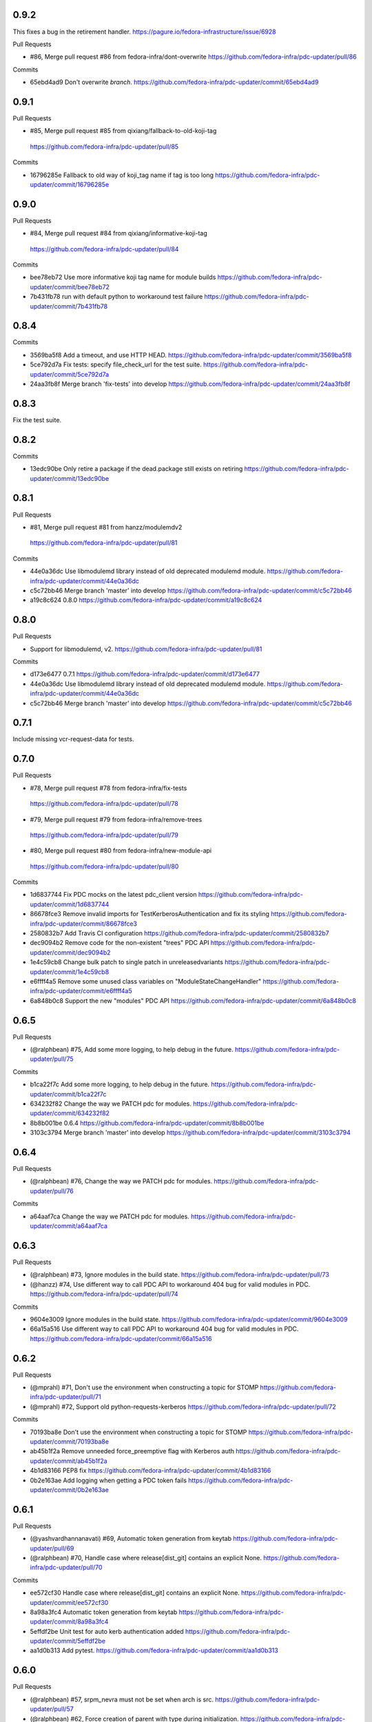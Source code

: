 
0.9.2
-----

This fixes a bug in the retirement handler.
https://pagure.io/fedora-infrastructure/issue/6928

Pull Requests

- #86, Merge pull request #86 from fedora-infra/dont-overwrite
  https://github.com/fedora-infra/pdc-updater/pull/86

Commits

- 65ebd4ad9 Don't overwrite `branch`.
  https://github.com/fedora-infra/pdc-updater/commit/65ebd4ad9

0.9.1
-----

Pull Requests

-                   #85, Merge pull request #85 from qixiang/fallback-to-old-koji-tag
  https://github.com/fedora-infra/pdc-updater/pull/85

Commits

- 16796285e Fallback to old way of koji_tag name if tag is too long
  https://github.com/fedora-infra/pdc-updater/commit/16796285e

0.9.0
-----

Pull Requests

-                   #84, Merge pull request #84 from qixiang/informative-koji-tag
  https://github.com/fedora-infra/pdc-updater/pull/84

Commits

- bee78eb72 Use more informative koji tag name for module builds
  https://github.com/fedora-infra/pdc-updater/commit/bee78eb72
- 7b431fb78 run with default python to workaround test failure
  https://github.com/fedora-infra/pdc-updater/commit/7b431fb78

0.8.4
-----

Commits

- 3569ba5f8 Add a timeout, and use HTTP HEAD.
  https://github.com/fedora-infra/pdc-updater/commit/3569ba5f8
- 5ce792d7a Fix tests: specify file_check_url for the test suite.
  https://github.com/fedora-infra/pdc-updater/commit/5ce792d7a
- 24aa3fb8f Merge branch 'fix-tests' into develop
  https://github.com/fedora-infra/pdc-updater/commit/24aa3fb8f

0.8.3
-----

Fix the test suite.

0.8.2
-----

Commits

- 13edc90be Only retire a package if the dead.package still exists on retiring
  https://github.com/fedora-infra/pdc-updater/commit/13edc90be

0.8.1
-----

Pull Requests

-                   #81, Merge pull request #81 from hanzz/modulemdv2
  https://github.com/fedora-infra/pdc-updater/pull/81

Commits

- 44e0a36dc Use libmodulemd library instead of old deprecated modulemd module.
  https://github.com/fedora-infra/pdc-updater/commit/44e0a36dc
- c5c72bb46 Merge branch 'master' into develop
  https://github.com/fedora-infra/pdc-updater/commit/c5c72bb46
- a19c8c624 0.8.0
  https://github.com/fedora-infra/pdc-updater/commit/a19c8c624

0.8.0
-----

Pull Requests

- Support for libmodulemd, v2.
  https://github.com/fedora-infra/pdc-updater/pull/81

Commits

- d173e6477 0.7.1
  https://github.com/fedora-infra/pdc-updater/commit/d173e6477
- 44e0a36dc Use libmodulemd library instead of old deprecated modulemd module.
  https://github.com/fedora-infra/pdc-updater/commit/44e0a36dc
- c5c72bb46 Merge branch 'master' into develop
  https://github.com/fedora-infra/pdc-updater/commit/c5c72bb46

0.7.1
-----

Include missing vcr-request-data for tests.

0.7.0
-----

Pull Requests

-                   #78, Merge pull request #78 from fedora-infra/fix-tests
  https://github.com/fedora-infra/pdc-updater/pull/78
-                   #79, Merge pull request #79 from fedora-infra/remove-trees
  https://github.com/fedora-infra/pdc-updater/pull/79
-                   #80, Merge pull request #80 from fedora-infra/new-module-api
  https://github.com/fedora-infra/pdc-updater/pull/80

Commits

- 1d6837744 Fix PDC mocks on the latest pdc_client version
  https://github.com/fedora-infra/pdc-updater/commit/1d6837744
- 86678fce3 Remove invalid imports for TestKerberosAuthentication and fix its styling
  https://github.com/fedora-infra/pdc-updater/commit/86678fce3
- 2580832b7 Add Travis CI configuration
  https://github.com/fedora-infra/pdc-updater/commit/2580832b7
- dec9094b2 Remove code for the non-existent "trees" PDC API
  https://github.com/fedora-infra/pdc-updater/commit/dec9094b2
- 1e4c59cb8 Change bulk patch to single patch in unreleasedvariants
  https://github.com/fedora-infra/pdc-updater/commit/1e4c59cb8
- e6ffff4a5 Remove some unused class variables on "ModuleStateChangeHandler"
  https://github.com/fedora-infra/pdc-updater/commit/e6ffff4a5
- 6a848b0c8 Support the new "modules" PDC API
  https://github.com/fedora-infra/pdc-updater/commit/6a848b0c8

0.6.5
-----

Pull Requests

- (@ralphbean)      #75, Add some more logging, to help debug in the future.
  https://github.com/fedora-infra/pdc-updater/pull/75

Commits

- b1ca22f7c Add some more logging, to help debug in the future.
  https://github.com/fedora-infra/pdc-updater/commit/b1ca22f7c
- 634232f82 Change the way we PATCH pdc for modules.
  https://github.com/fedora-infra/pdc-updater/commit/634232f82
- 8b8b001be 0.6.4
  https://github.com/fedora-infra/pdc-updater/commit/8b8b001be
- 3103c3794 Merge branch 'master' into develop
  https://github.com/fedora-infra/pdc-updater/commit/3103c3794

0.6.4
-----

Pull Requests

- (@ralphbean)      #76, Change the way we PATCH pdc for modules.
  https://github.com/fedora-infra/pdc-updater/pull/76

Commits

- a64aaf7ca Change the way we PATCH pdc for modules.
  https://github.com/fedora-infra/pdc-updater/commit/a64aaf7ca

0.6.3
-----

Pull Requests

- (@ralphbean)      #73, Ignore modules in the build state.
  https://github.com/fedora-infra/pdc-updater/pull/73
- (@hanzz)          #74, Use different way to call PDC API to workaround 404 bug for valid modules in PDC.
  https://github.com/fedora-infra/pdc-updater/pull/74

Commits

- 9604e3009 Ignore modules in the build state.
  https://github.com/fedora-infra/pdc-updater/commit/9604e3009
- 66a15a516 Use different way to call PDC API to workaround 404 bug for valid modules in PDC.
  https://github.com/fedora-infra/pdc-updater/commit/66a15a516

0.6.2
-----

Pull Requests

- (@mprahl)         #71, Don't use the environment when constructing a topic for STOMP
  https://github.com/fedora-infra/pdc-updater/pull/71
- (@mprahl)         #72, Support old python-requests-kerberos
  https://github.com/fedora-infra/pdc-updater/pull/72

Commits

- 70193ba8e Don't use the environment when constructing a topic for STOMP
  https://github.com/fedora-infra/pdc-updater/commit/70193ba8e
- ab45b1f2a Remove unneeded force_preemptive flag with Kerberos auth
  https://github.com/fedora-infra/pdc-updater/commit/ab45b1f2a
- 4b1d83166 PEP8 fix
  https://github.com/fedora-infra/pdc-updater/commit/4b1d83166
- 0b2e163ae Add logging when getting a PDC token fails
  https://github.com/fedora-infra/pdc-updater/commit/0b2e163ae

0.6.1
-----

Pull Requests

- (@yashvardhannanavati) #69, Automatic token generation from keytab
  https://github.com/fedora-infra/pdc-updater/pull/69
- (@ralphbean)      #70, Handle case where release[dist_git] contains an explicit None.
  https://github.com/fedora-infra/pdc-updater/pull/70

Commits

- ee572cf30 Handle case where release[dist_git] contains an explicit None.
  https://github.com/fedora-infra/pdc-updater/commit/ee572cf30
- 8a98a3fc4 Automatic token generation from keytab
  https://github.com/fedora-infra/pdc-updater/commit/8a98a3fc4
- 5effdf2be Unit test for auto kerb authentication added
  https://github.com/fedora-infra/pdc-updater/commit/5effdf2be
- aa1d0b313 Add pytest.
  https://github.com/fedora-infra/pdc-updater/commit/aa1d0b313

0.6.0
-----

Pull Requests

- (@ralphbean)      #57, srpm_nevra must not be set when arch is src.
  https://github.com/fedora-infra/pdc-updater/pull/57
- (@ralphbean)      #62, Force creation of parent with type during initialization.
  https://github.com/fedora-infra/pdc-updater/pull/62
- (@ralphbean)      #60, Populate the dist_git_branch value...
  https://github.com/fedora-infra/pdc-updater/pull/60
- (@ralphbean)      #61, Also construct container tags from stable updates tags.
  https://github.com/fedora-infra/pdc-updater/pull/61
- (@mprahl)         #63, Add a handler so that PDC branches are EOL'd when the branch is retired
  https://github.com/fedora-infra/pdc-updater/pull/63
- (@mprahl)         #64, Add some missing doc strings to RetireComponentHandler
  https://github.com/fedora-infra/pdc-updater/pull/64
- (@ralphbean)      #66, Some changes to the retirement handler...
  https://github.com/fedora-infra/pdc-updater/pull/66

Commits

- 6118478b5 srpm_nevra must not be set when arch is src.
  https://github.com/fedora-infra/pdc-updater/commit/6118478b5
- 600b6175e Populate the dist_git_branch value...
  https://github.com/fedora-infra/pdc-updater/commit/600b6175e
- 17edf56ad Also construct container tags from stable updates tags.
  https://github.com/fedora-infra/pdc-updater/commit/17edf56ad
- 7a022d494 Force creation of parent with type during initialization.
  https://github.com/fedora-infra/pdc-updater/commit/7a022d494
- b7341977a Add a handler so that PDC branches are EOL'd when the branch is retired
  https://github.com/fedora-infra/pdc-updater/commit/b7341977a
- 31f7caf33 Break retirement out into its own staticmethod.
  https://github.com/fedora-infra/pdc-updater/commit/31f7caf33
- e2eeec935 Write an init method.
  https://github.com/fedora-infra/pdc-updater/commit/e2eeec935
- e132ab502 Add Docstrings to RetireComponentHandler
  https://github.com/fedora-infra/pdc-updater/commit/e132ab502
- e2d52896c Add the audit function to the RetireComponentHandler handler
  https://github.com/fedora-infra/pdc-updater/commit/e2d52896c
- bcb112faa Add some missing doc strings to RetireComponentHandler
  https://github.com/fedora-infra/pdc-updater/commit/bcb112faa
- 3a2cef32e Make these two work functions re-try-able.
  https://github.com/fedora-infra/pdc-updater/commit/3a2cef32e
- fe8af401d Check pagure instead of cgit.
  https://github.com/fedora-infra/pdc-updater/commit/fe8af401d
- e1b0542b4 Fix those mocks.
  https://github.com/fedora-infra/pdc-updater/commit/e1b0542b4

0.5.9
-----

Pull Requests

-                   #56, Merge pull request #56 from hanzz/module-hash
  https://github.com/fedora-infra/pdc-updater/pull/56

Commits

- d6110bd6a Do not set srpm_nevra to None when adding RPM to PDC
  https://github.com/fedora-infra/pdc-updater/commit/d6110bd6a

0.5.8
-----

Commits

- 694ee3b52 Thank goodness for tests.
  https://github.com/fedora-infra/pdc-updater/commit/694ee3b52

0.5.7
-----

Commits

- fb0e68fa0 Do not die if we cannot find a given tag.  Just warn.
  https://github.com/fedora-infra/pdc-updater/commit/fb0e68fa0
- 61b11a02c Return to dynamically generating list of container tags.
  https://github.com/fedora-infra/pdc-updater/commit/61b11a02c

0.5.6
-----

Pull Requests

-                   #54, Merge pull request #54 from hanzz/module-hash
  https://github.com/fedora-infra/pdc-updater/pull/54

Commits

- ed0707849 Add RPMs built in module to PDC when the module state changes to ready.
  https://github.com/fedora-infra/pdc-updater/commit/ed0707849
- 35bf475b7 Merge branch 'master' into develop
  https://github.com/fedora-infra/pdc-updater/commit/35bf475b7

0.5.5
-----

Pull Requests

-                   #53, Merge pull request #53 from hanzz/module-hash
  https://github.com/fedora-infra/pdc-updater/pull/53

Commits

- b0f14d1f8 Use hash instead of variant_uid for koji_tag, otherwise we hit the 50 characters limit for koji_tag used by Koji.
  https://github.com/fedora-infra/pdc-updater/commit/b0f14d1f8

0.5.4
-----

Commits

- e78b809f8 Provide a default value here.
  https://github.com/fedora-infra/pdc-updater/commit/e78b809f8
- 004117077 Fix tests after #52.
  https://github.com/fedora-infra/pdc-updater/commit/004117077

0.5.3
-----

Pull Requests

- #49, Merge pull request #49 from fedora-infra/feature/fix-fedora-cloud-release
  https://github.com/fedora-infra/pdc-updater/pull/49
- #51, Merge pull request #51 from fedora-infra/feature/spelling-fix
  https://github.com/fedora-infra/pdc-updater/pull/51
- #50, Merge pull request #50 from fedora-infra/old-cruft
  https://github.com/fedora-infra/pdc-updater/pull/50
- #52, Merge pull request #52 from fedora-infra/feature/patch-on-module-done
  https://github.com/fedora-infra/pdc-updater/pull/52

Commits

- e779eba88 Check for NoneType here.
  https://github.com/fedora-infra/pdc-updater/commit/e779eba88
- 93c0deffe Remove new internal field.
  https://github.com/fedora-infra/pdc-updater/commit/93c0deffe
- 8e3174ae1 Remove old cruft.
  https://github.com/fedora-infra/pdc-updater/commit/8e3174ae1
- 6723021ca Fix a spelling mistake.
  https://github.com/fedora-infra/pdc-updater/commit/6723021ca
- 7ffc06a36 Use the variant_uid lookup_field.
  https://github.com/fedora-infra/pdc-updater/commit/7ffc06a36
- 09575def2 Toggle modules to active=True when they are done.
  https://github.com/fedora-infra/pdc-updater/commit/09575def2
- de3092177 Check state instead of state_name.
  https://github.com/fedora-infra/pdc-updater/commit/de3092177

0.5.2
-----

Commits

- 8481ab695 Get the test suite working again.
  https://github.com/fedora-infra/pdc-updater/commit/8481ab695
- 9200f18be Fix bug in last rebase including modularity stuff.
  https://github.com/fedora-infra/pdc-updater/commit/9200f18be
- 228bc6d8b Merge branch 'modularity-rebased' into develop
  https://github.com/fedora-infra/pdc-updater/commit/228bc6d8b

0.5.1
-----

Commits

- ff39ac395 Include test_modules_data in future release tarballs.
  https://github.com/fedora-infra/pdc-updater/commit/ff39ac395

0.5.0
-----

Pull Requests

- (@ralphbean)      #47, New handler for modularity.
  https://github.com/fedora-infra/pdc-updater/pull/47

Commits

- 0a0566124 Check if the headers are empty.
  https://github.com/fedora-infra/pdc-updater/commit/0a0566124
- 3e89667bb Import unreleased trees into PDC.
  https://github.com/fedora-infra/pdc-updater/commit/3e89667bb
- 9057e2a4a API end points are plural, not singular
  https://github.com/fedora-infra/pdc-updater/commit/9057e2a4a
- fd9e19ab1 Add unit test for tree handler.
  https://github.com/fedora-infra/pdc-updater/commit/fd9e19ab1
- 88ea79c14 Add TmpDir, PushPopD context managers.
  https://github.com/fedora-infra/pdc-updater/commit/88ea79c14
- f5ea16de9 Store module dependencies in PDC.
  https://github.com/fedora-infra/pdc-updater/commit/f5ea16de9
- 83888b093 Filter out stdout of git commands.
  https://github.com/fedora-infra/pdc-updater/commit/83888b093
- c7ddad44a Enhance unit tests for retrieving module metadata.
  https://github.com/fedora-infra/pdc-updater/commit/c7ddad44a
- da336bb08 Add a doc comment to get_or_create_unreleased_variant().
  https://github.com/fedora-infra/pdc-updater/commit/da336bb08
- 84380b657 Document when we expect topdir/tree info in msg.
  https://github.com/fedora-infra/pdc-updater/commit/84380b657
- f44580f6a Process all non-failed module states.
  https://github.com/fedora-infra/pdc-updater/commit/f44580f6a
- fe0cfb41e Use simplified 'name', 'version', 'release' in the message.
  https://github.com/fedora-infra/pdc-updater/commit/fe0cfb41e
- 203c32bfb Build variant_uid from name, version, release.
  https://github.com/fedora-infra/pdc-updater/commit/203c32bfb
- 77e2f8c87 Create koji_tag ourselves.
  https://github.com/fedora-infra/pdc-updater/commit/77e2f8c87
- ac9706e4b Update unit tests for modules for recent changes.
  https://github.com/fedora-infra/pdc-updater/commit/ac9706e4b
- f3c91ed44 More fully qualify our relevant topic suffix.
  https://github.com/fedora-infra/pdc-updater/commit/f3c91ed44
- b12b58df0 Use state_name instead of state.
  https://github.com/fedora-infra/pdc-updater/commit/b12b58df0
- 9182f3d6d Add some debug statements.
  https://github.com/fedora-infra/pdc-updater/commit/9182f3d6d
- 00ed2e597 Correctly submit new unreleased-variants to PDC.
  https://github.com/fedora-infra/pdc-updater/commit/00ed2e597
- fb8c79253 Re-use topic_suffixes here as suggested in review.
  https://github.com/fedora-infra/pdc-updater/commit/fb8c79253
- 4c583061c Rename 'rida' to 'module_build_service'.
  https://github.com/fedora-infra/pdc-updater/commit/4c583061c
- 0add17dc0 User stream/version instead of version/release to synchronise with module build service code
  https://github.com/fedora-infra/pdc-updater/commit/0add17dc0
- 2bd1bfd2f Some appropriate devel settings.
  https://github.com/fedora-infra/pdc-updater/commit/2bd1bfd2f
- dac2e589f PDC expects these to be a dict.
  https://github.com/fedora-infra/pdc-updater/commit/dac2e589f
- 7285e5e11 I swear, PDC expects this value, not the other.
  https://github.com/fedora-infra/pdc-updater/commit/7285e5e11
- d6ce284b0 Whitespace.
  https://github.com/fedora-infra/pdc-updater/commit/d6ce284b0
- dc5560bc0 Convenience for future debugging.
  https://github.com/fedora-infra/pdc-updater/commit/dc5560bc0
- 7238fefe3 Pass deps to PDC in the new style.
  https://github.com/fedora-infra/pdc-updater/commit/7238fefe3
- 5522b0f46 Include ModuleMD in PDC unreleasedvariant and get it from the module.state.change message.
  https://github.com/fedora-infra/pdc-updater/commit/5522b0f46
- c007a7d42 Fix koji_tag - it has to be based on name-stream-version, not just name.
  https://github.com/fedora-infra/pdc-updater/commit/c007a7d42
- 3797021ab Do not add entries to PDC according to Module in 'init' state, because there are not all data in the message in that time
  https://github.com/fedora-infra/pdc-updater/commit/3797021ab
- 2a43a619d Subscribe to both the old and new MBS topics.
  https://github.com/fedora-infra/pdc-updater/commit/2a43a619d
- 7dc6cdbc1 Cleanup unused pieces.
  https://github.com/fedora-infra/pdc-updater/commit/7dc6cdbc1

0.4.10
------

Pull Requests

- (@ralphbean)      #45, Gracefully fail if koji tag doesn't exist.
  https://github.com/fedora-infra/pdc-updater/pull/45

Commits

- 1cd609fcb Gracefully fail if koji tag doesn't exist.
  https://github.com/fedora-infra/pdc-updater/commit/1cd609fcb

0.4.9
-----

Pull Requests

- (@ralphbean)      #43, Flatten the generator so we can check length.
  https://github.com/fedora-infra/pdc-updater/pull/43
- (@mprahl)         #44, Fix traceback occurring when `taskid` is `None`
  https://github.com/fedora-infra/pdc-updater/pull/44

Commits

- a1238ea22 Flatten the generator so we can check length.
  https://github.com/fedora-infra/pdc-updater/commit/a1238ea22
- bd565a123 Use the official Fedora Vagrant box
  https://github.com/fedora-infra/pdc-updater/commit/bd565a123
- 0da773675 Use the `listRPMs` API function
  https://github.com/fedora-infra/pdc-updater/commit/0da773675

0.4.8
-----

Commits

- c89906abf Default value for backwards compat.
  https://github.com/fedora-infra/pdc-updater/commit/c89906abf

0.4.7
-----

Pull Requests

- (@ralphbean)      #34, No need for duplicates here.
  https://github.com/fedora-infra/pdc-updater/pull/34
- (@mprahl)         #35, Pass pdc in as an argument when pdc_tag_mapping is set
  https://github.com/fedora-infra/pdc-updater/pull/35
- (@mprahl)         #37, Fix extract_build_id and clean up test data for Brew builds
  https://github.com/fedora-infra/pdc-updater/pull/37
- (@ralphbean)      #36, Log pre-emptively here.
  https://github.com/fedora-infra/pdc-updater/pull/36
- (@mprahl)         #40, Add compatibility for new error format in PDC
  https://github.com/fedora-infra/pdc-updater/pull/40
- (@mprahl)         #41, Use a retry decorator to account for a lag after an HTTP POST
  https://github.com/fedora-infra/pdc-updater/pull/41
- (@ralphbean)      #39, A second stab at getting the release type right from composes.
  https://github.com/fedora-infra/pdc-updater/pull/39

Commits

- e2ec66e4a No need for duplicates here.
  https://github.com/fedora-infra/pdc-updater/commit/e2ec66e4a
- 2180afb3e Pass pdc in as an argument when pdc_tag_mapping is set
  https://github.com/fedora-infra/pdc-updater/commit/2180afb3e
- 41af82e3f Log pre-emptively here.
  https://github.com/fedora-infra/pdc-updater/commit/41af82e3f
- b51af9dda Fix extract_build_id and clean up test data for Brew builds
  https://github.com/fedora-infra/pdc-updater/commit/b51af9dda
- fdd447f9e A second stab at getting the release type right from composes.
  https://github.com/fedora-infra/pdc-updater/commit/fdd447f9e
- cf2023a71 Add compatibility for new error format in PDC
  https://github.com/fedora-infra/pdc-updater/commit/cf2023a71
- af3ef7d2e Cache this.
  https://github.com/fedora-infra/pdc-updater/commit/af3ef7d2e
- f8bc6c1b0 Merge branch 'develop' of github.com:fedora-infra/pdc-updater into develop
  https://github.com/fedora-infra/pdc-updater/commit/f8bc6c1b0
- 7cf87cc40 Use a retry decorator to account for a lag between an HTTP POST response and when the data is actually available
  https://github.com/fedora-infra/pdc-updater/commit/7cf87cc40

0.4.6
-----

Commits

- d39b9e6a6 Extract the appropriate tag name from the headers here.
  https://github.com/fedora-infra/pdc-updater/commit/d39b9e6a6
- 5380697b3 Bugfix: grab the class name here.
  https://github.com/fedora-infra/pdc-updater/commit/5380697b3
- 8dd01e209 Flatten this to a list so that __contains__ works.
  https://github.com/fedora-infra/pdc-updater/commit/8dd01e209
- dfdaceca3 This is better.
  https://github.com/fedora-infra/pdc-updater/commit/dfdaceca3
- 10f9f676b Merge branch 'feature/generator-schmenerator' into develop
  https://github.com/fedora-infra/pdc-updater/commit/10f9f676b

0.4.5
-----

Commits

- fa64e0332 Some better debugging on not handling messages.
  https://github.com/fedora-infra/pdc-updater/commit/fa64e0332
- 83f3512ca Install libyaml-devel for speed on the test suite.
  https://github.com/fedora-infra/pdc-updater/commit/83f3512ca
- 89fdfb386 Use the container_build_user to find docker builds in a tag.
  https://github.com/fedora-infra/pdc-updater/commit/89fdfb386
- b5c2f36de Merge branch 'feature/yet-more-interesting-tags' into develop
  https://github.com/fedora-infra/pdc-updater/commit/b5c2f36de

0.4.4
-----

Pull Requests

- (@ralphbean)      #30, Gather interesting_tags from PDC if pdc_tag_mapping is True.
  https://github.com/fedora-infra/pdc-updater/pull/30
- (@mprahl)         #29, Parses message-id from internal messages
  https://github.com/fedora-infra/pdc-updater/pull/29

Commits

- 3628d1416 Parses message-id from internal messages
  https://github.com/fedora-infra/pdc-updater/commit/3628d1416
- 9898491d9 Allow configuring which tags different depchain handlers should look for.
  https://github.com/fedora-infra/pdc-updater/commit/9898491d9
- e87223c9a Gather interesting_tags from PDC if pdc_tag_mapping is True.
  https://github.com/fedora-infra/pdc-updater/commit/e87223c9a
- 84993ddd3 Move this filter to the API.
  https://github.com/fedora-infra/pdc-updater/commit/84993ddd3

0.4.3
-----

Pull Requests

- (@mprahl)         #28, Fix construct_topics function typos
  https://github.com/fedora-infra/pdc-updater/pull/28

Commits

- d91b95505 Fix construct_topics function typos
  https://github.com/fedora-infra/pdc-updater/commit/d91b95505

0.4.2
-----

Pull Requests

- (@mprahl)         #23, Change Brew Suffix
  https://github.com/fedora-infra/pdc-updater/pull/23
- (@ralphbean)      #27, Add VCR request data in a compressed tarball.
  https://github.com/fedora-infra/pdc-updater/pull/27
- (@mprahl)         #25, Support STOMP topics without environment
  https://github.com/fedora-infra/pdc-updater/pull/25

Commits

- 37cfa3c0e Change Brew suffix
  https://github.com/fedora-infra/pdc-updater/commit/37cfa3c0e
- d2871b867 Add VCR request data in a compressed tarball.
  https://github.com/fedora-infra/pdc-updater/commit/d2871b867
- dca8db699 Automatically extract cassette dir if it is absent.
  https://github.com/fedora-infra/pdc-updater/commit/dca8db699
- b7e3c875d Make a note about removing the vcr cache for the test suite.
  https://github.com/fedora-infra/pdc-updater/commit/b7e3c875d
- ecaa481c7 Add .idea to .gitignore
  https://github.com/fedora-infra/pdc-updater/commit/ecaa481c7
- 1e885a0b2 Add Vagrant for an easier testing environment
  https://github.com/fedora-infra/pdc-updater/commit/1e885a0b2
- 4b396679b Construct single topic for STOMP connections
  https://github.com/fedora-infra/pdc-updater/commit/4b396679b
- 92c67d09b Raise an exception when zmq and stomp are both enabled
  https://github.com/fedora-infra/pdc-updater/commit/92c67d09b
- 289da7f3f Add unit tests for construct_topic function
  https://github.com/fedora-infra/pdc-updater/commit/289da7f3f

0.4.1
-----

Pull Requests

- (@ralphbean)      #20, Optionally use PDC to map tags to releases.
  https://github.com/fedora-infra/pdc-updater/pull/20
- (@ralphbean)      #22, Backend support for other busses.
  https://github.com/fedora-infra/pdc-updater/pull/22

Commits

- 6f3cb2aa7 Optionally use PDC to map tags to releases.
  https://github.com/fedora-infra/pdc-updater/commit/6f3cb2aa7
- ff70e226c Specfile updates based on review at https://bugzilla.redhat.com/show_bug.cgi?id=1379830
  https://github.com/fedora-infra/pdc-updater/commit/ff70e226c
- 49fd18ed1 Also, provides.
  https://github.com/fedora-infra/pdc-updater/commit/49fd18ed1
- 019b04726 Specfile moved to Fedora dist-git.  http://pkgs.fedoraproject.org/cgit/rpms/pdc-updater
  https://github.com/fedora-infra/pdc-updater/commit/019b04726
- a74ec296a Working on backend support for other busses.
  https://github.com/fedora-infra/pdc-updater/commit/a74ec296a
- 215fca14f Partial progress on the test suite for the other bus backend stuff.
  https://github.com/fedora-infra/pdc-updater/commit/215fca14f
- 4c74ccf46 Get the test suite working again.
  https://github.com/fedora-infra/pdc-updater/commit/4c74ccf46
- 0c0df0d4c Avoid renaming variables, to be less confusing.
  https://github.com/fedora-infra/pdc-updater/commit/0c0df0d4c

0.4.0
-----

Pull Requests

- (@ralphbean)      #16, A stab at modelling container-to-rpm deps.
  https://github.com/fedora-infra/pdc-updater/pull/16
- (@ralphbean)      #17, Revert 16 feature/container deps
  https://github.com/fedora-infra/pdc-updater/pull/17
- (@ralphbean)      #19, Handle 414 error when sanity-checking bulk delete.
  https://github.com/fedora-infra/pdc-updater/pull/19

Commits

- 836a5ca84 Move the base handler out into its own module.
  https://github.com/fedora-infra/pdc-updater/commit/836a5ca84
- 2912b136e Hardcode "interesting" docker tags for now.
  https://github.com/fedora-infra/pdc-updater/commit/2912b136e
- 98f2b6041 A first stab at modelling container<->rpm deps.
  https://github.com/fedora-infra/pdc-updater/commit/98f2b6041
- 07e11a06e Distinguish the component type.
  https://github.com/fedora-infra/pdc-updater/commit/07e11a06e
- 36f8b5da4 Fix a mock in old tests.
  https://github.com/fedora-infra/pdc-updater/commit/36f8b5da4
- 0f19feafc Check this.. a vcr record was driving me crazy here.
  https://github.com/fedora-infra/pdc-updater/commit/0f19feafc
- d5b3ccbd7 Update the test suite.
  https://github.com/fedora-infra/pdc-updater/commit/d5b3ccbd7
- a53dc7c18 Fix a loop bug.
  https://github.com/fedora-infra/pdc-updater/commit/a53dc7c18
- 73e8c465e Rename this function to better reflect what it does.
  https://github.com/fedora-infra/pdc-updater/commit/73e8c465e
- c17d74628 Some more renaming, just to get the semantics right.
  https://github.com/fedora-infra/pdc-updater/commit/c17d74628
- e056bba20 Get audit/init working for containers.
  https://github.com/fedora-infra/pdc-updater/commit/e056bba20
- 2751391c6 Tests for the container depchain handler.
  https://github.com/fedora-infra/pdc-updater/commit/2751391c6
- 6ca07008a Move this rpm-centric code into an intermediary base class.
  https://github.com/fedora-infra/pdc-updater/commit/6ca07008a
- eadf64793 Typofix.
  https://github.com/fedora-infra/pdc-updater/commit/eadf64793
- 6a60b4524 Handle possible error here.
  https://github.com/fedora-infra/pdc-updater/commit/6a60b4524
- 6b406b2aa Revert "A stab at modelling container-to-rpm deps."
  https://github.com/fedora-infra/pdc-updater/commit/6b406b2aa
- c55a42feb Revert "Revert "A stab at modelling container-to-rpm deps.""
  https://github.com/fedora-infra/pdc-updater/commit/c55a42feb
- ddaae3704 Fix atomic git url at @puiterwijk's suggestion.
  https://github.com/fedora-infra/pdc-updater/commit/ddaae3704
- 6617cdaa0 Handle 414 error when sanity-checking bulk delete.
  https://github.com/fedora-infra/pdc-updater/commit/6617cdaa0
- 46ae92038 Require fedmsg-hub.
  https://github.com/fedora-infra/pdc-updater/commit/46ae92038

0.3.1
-----

Commits

- e769f842c Just make this an in-memory cache.
  https://github.com/fedora-infra/pdc-updater/commit/e769f842c
- eda374130 40,000 is a lot less than 120,000
  https://github.com/fedora-infra/pdc-updater/commit/eda374130

0.3.0
-----

Pull Requests

- (@ralphbean)      #7, Apply with_ridiculous_timeout to the _import_compose method.
  https://github.com/fedora-infra/pdc-updater/pull/7
- (@ralphbean)      #8, Pretend like kojipkgs has what we expect.
  https://github.com/fedora-infra/pdc-updater/pull/8
- (@ralphbean)      #12, Not all composes have RPMS.
  https://github.com/fedora-infra/pdc-updater/pull/12
- (@nphilipp)       #13, use PDCClient.get_paged()
  https://github.com/fedora-infra/pdc-updater/pull/13
- (@ralphbean)      #15, Introducing new handlers to maintain an rpm dep chain.
  https://github.com/fedora-infra/pdc-updater/pull/15

Commits

- fa305cd52 Demote this log statement.
  https://github.com/fedora-infra/pdc-updater/commit/fa305cd52
- 608d70814 Sleeping beauty.
  https://github.com/fedora-infra/pdc-updater/commit/608d70814
- 8afdbc121 Forgotten import.
  https://github.com/fedora-infra/pdc-updater/commit/8afdbc121
- 258c606f9 Check to make sure a compose is really really done before considering it.
  https://github.com/fedora-infra/pdc-updater/commit/258c606f9
- ac130f8b7 First stab at a diagram.
  https://github.com/fedora-infra/pdc-updater/commit/ac130f8b7
- a2be25f57 build diagram.
  https://github.com/fedora-infra/pdc-updater/commit/a2be25f57
- d9c51edb5 Klaxon.
  https://github.com/fedora-infra/pdc-updater/commit/d9c51edb5
- 23e9fb360 s/fedorainfracloud/fedoraproject/g
  https://github.com/fedora-infra/pdc-updater/commit/23e9fb360
- 52325526a We don't need the --insecure option anymore.
  https://github.com/fedora-infra/pdc-updater/commit/52325526a
- 271810f5b libyaml-devel makes the tests 10x faster.
  https://github.com/fedora-infra/pdc-updater/commit/271810f5b
- 956c2b0b5 atomic: Remove a duplicate component-groups query
  https://github.com/fedora-infra/pdc-updater/commit/956c2b0b5
- 19eca57a6 Allow in both FINISHED and FINISHED_INCOMPLETE composes.
  https://github.com/fedora-infra/pdc-updater/commit/19eca57a6
- fe906113f 0.2.4
  https://github.com/fedora-infra/pdc-updater/commit/fe906113f
- 9792b18b0 Merge branch 'master' into develop
  https://github.com/fedora-infra/pdc-updater/commit/9792b18b0
- f98249fd7 specbump
  https://github.com/fedora-infra/pdc-updater/commit/f98249fd7
- 23ef90842 pdc-client will be in the buildroot someday soon...
  https://github.com/fedora-infra/pdc-updater/commit/23ef90842
- 9a1c26b93 Disable tests for now until we get pdc-client in the buildroot.
  https://github.com/fedora-infra/pdc-updater/commit/9a1c26b93
- 9348dd98b Note to self.
  https://github.com/fedora-infra/pdc-updater/commit/9348dd98b
- f2903804e More info in this error message, please.
  https://github.com/fedora-infra/pdc-updater/commit/f2903804e
- 84bced32c Error check on this request.
  https://github.com/fedora-infra/pdc-updater/commit/84bced32c
- a60cbd6ae Better error message this way..
  https://github.com/fedora-infra/pdc-updater/commit/a60cbd6ae
- 497fb0fcb Actually, this is not our problem.  This is the atomic devs problem.
  https://github.com/fedora-infra/pdc-updater/commit/497fb0fcb
- 73e6cdf18 Move the with_ridiculous_timeout decorator to the utils module.
  https://github.com/fedora-infra/pdc-updater/commit/73e6cdf18
- a91688d45 Apply with_ridiculous_timeout to the _import_compose method.
  https://github.com/fedora-infra/pdc-updater/commit/a91688d45
- eddba65ba Pretend like kojipkgs has what we expect.
  https://github.com/fedora-infra/pdc-updater/commit/eddba65ba
- c438a39ba This was backwards.
  https://github.com/fedora-infra/pdc-updater/commit/c438a39ba
- 0e63cf430 Some fixes for the failing test suite (sloppy threebean..)
  https://github.com/fedora-infra/pdc-updater/commit/0e63cf430
- c89994892 Not all composes have RPMS.
  https://github.com/fedora-infra/pdc-updater/commit/c89994892
- c15ee8852 use PDCClient.get_paged()
  https://github.com/fedora-infra/pdc-updater/commit/c15ee8852
- 5864fca6f Tests for new rpm depchain handlers.
  https://github.com/fedora-infra/pdc-updater/commit/5864fca6f
- 3334d7a62 New depchain handlers for RPM.
  https://github.com/fedora-infra/pdc-updater/commit/3334d7a62
- 885aadae6 Update our utilities to support the new rpm depchain handlers.
  https://github.com/fedora-infra/pdc-updater/commit/885aadae6
- 8caec5d18 Fix config paths.
  https://github.com/fedora-infra/pdc-updater/commit/8caec5d18
- 2546dfc55 Link to the wiki page.
  https://github.com/fedora-infra/pdc-updater/commit/2546dfc55
- 675decc11 Encapsulate this PDC query, and fix a bug.
  https://github.com/fedora-infra/pdc-updater/commit/675decc11
- 2992a392e Prune the graph when deps disappear in koji.
  https://github.com/fedora-infra/pdc-updater/commit/2992a392e
- fe9306aec Replace pprint with log.warn as per review discussion.
  https://github.com/fedora-infra/pdc-updater/commit/fe9306aec
- 921afbc3e Re-use topic_suffixes to reduce hardcoding.
  https://github.com/fedora-infra/pdc-updater/commit/921afbc3e
- f6d892de1 Use an f24 build instead of f26 to get the test suite consistent again.
  https://github.com/fedora-infra/pdc-updater/commit/f6d892de1
- 2fc8d098f Set managed_types to None in the base class.
  https://github.com/fedora-infra/pdc-updater/commit/2fc8d098f
- 597a80503 Fix up some naming, as per @PrahlM93's recommendations.
  https://github.com/fedora-infra/pdc-updater/commit/597a80503
- 9e87f4fcd Fix copy/pasta.
  https://github.com/fedora-infra/pdc-updater/commit/9e87f4fcd
- 1a83083d6 More tag/mock wrangling.
  https://github.com/fedora-infra/pdc-updater/commit/1a83083d6
- d99d438b3 Finish implementing the graph pruning logic.
  https://github.com/fedora-infra/pdc-updater/commit/d99d438b3
- a84dcf3db Fix erroneous API parameter usage.
  https://github.com/fedora-infra/pdc-updater/commit/a84dcf3db
- 555fd39a3 The results list here has a dict envelope around it.
  https://github.com/fedora-infra/pdc-updater/commit/555fd39a3
- 8d198595d Fix this API invocation and handle the error we now know to expect.
  https://github.com/fedora-infra/pdc-updater/commit/8d198595d
- d748b058a Eliminate a number of unnecessary checks and API calls.
  https://github.com/fedora-infra/pdc-updater/commit/d748b058a
- f518728c4 Some logging.
  https://github.com/fedora-infra/pdc-updater/commit/f518728c4
- f6954f464 Move this managed check inside the generator.
  https://github.com/fedora-infra/pdc-updater/commit/f6954f464
- a9b1c602a Make the audit method much simpler.
  https://github.com/fedora-infra/pdc-updater/commit/a9b1c602a
- 7cc9c23d9 Rename these to be more specific (we're going to add more...)
  https://github.com/fedora-infra/pdc-updater/commit/7cc9c23d9
- 7f529f502 Refactor the depchain stuff to use bulk operations.
  https://github.com/fedora-infra/pdc-updater/commit/7f529f502
- 8794bd96e Be polite.
  https://github.com/fedora-infra/pdc-updater/commit/8794bd96e
- de6f1d2f8 Fix a bug in bulk delete where the release_id was never extracted.
  https://github.com/fedora-infra/pdc-updater/commit/de6f1d2f8
- a136836bf Remove erroneous duplicate queries to koji during initialization.
  https://github.com/fedora-infra/pdc-updater/commit/a136836bf
- da296849e Link to this improved message hook code.
  https://github.com/fedora-infra/pdc-updater/commit/da296849e
- 1ddd02500 More clear logging about progress.
  https://github.com/fedora-infra/pdc-updater/commit/1ddd02500
- 7399f7391 Use the SRPM name here.
  https://github.com/fedora-infra/pdc-updater/commit/7399f7391
- 7723a2049 Add retry logic to protect ourselves from temporary network blips.
  https://github.com/fedora-infra/pdc-updater/commit/7723a2049
- b388f033f Drop parent consolidation so initialize can import on the fly.
  https://github.com/fedora-infra/pdc-updater/commit/b388f033f
- 8c9879199 Ensure this PK exists.
  https://github.com/fedora-infra/pdc-updater/commit/8c9879199
- 7e87aea1d Adjust logging.
  https://github.com/fedora-infra/pdc-updater/commit/7e87aea1d
- 35b103c75 Utilities for chunked queries.
  https://github.com/fedora-infra/pdc-updater/commit/35b103c75
- dcaae2dba Only make this query once.
  https://github.com/fedora-infra/pdc-updater/commit/dcaae2dba
- 75d48b553 Less logging.
  https://github.com/fedora-infra/pdc-updater/commit/75d48b553
- 07c3e9ca3 Use chunked query for bulk release component relationships.
  https://github.com/fedora-infra/pdc-updater/commit/07c3e9ca3
- 2db0fdb17 Further work on de-duplication.
  https://github.com/fedora-infra/pdc-updater/commit/2db0fdb17
- 2741f2de4 Apply chunked queries to other bulk functions.
  https://github.com/fedora-infra/pdc-updater/commit/2741f2de4
- 98d93a16a Get arch handling correct.
  https://github.com/fedora-infra/pdc-updater/commit/98d93a16a
- 4082d575e Nice to do modern tags first.
  https://github.com/fedora-infra/pdc-updater/commit/4082d575e
- 5d1b275b5 Unused.
  https://github.com/fedora-infra/pdc-updater/commit/5d1b275b5
- b68685bb4 Kill TODO.txt.
  https://github.com/fedora-infra/pdc-updater/commit/b68685bb4
- a0afe6dc6 Use threads to query koji in parallel.
  https://github.com/fedora-infra/pdc-updater/commit/a0afe6dc6
- 73a9a68b3 Finish out the last chunk of the loop.
  https://github.com/fedora-infra/pdc-updater/commit/73a9a68b3
- 261e4411e We make more calls to PDC now (less calls to koji).
  https://github.com/fedora-infra/pdc-updater/commit/261e4411e
- 87513cd48 Disable sanity checks for now.
  https://github.com/fedora-infra/pdc-updater/commit/87513cd48
- 2c8336cfa Update our test mocks.
  https://github.com/fedora-infra/pdc-updater/commit/2c8336cfa
- 4e08b514c Merge branch 'feature/rpm-dep-chain' into develop
  https://github.com/fedora-infra/pdc-updater/commit/4e08b514c
- 9da65cb6c Add some retry logic for weird koji session behavior.
  https://github.com/fedora-infra/pdc-updater/commit/9da65cb6c
- c6d7383c6 Fix mocks, yet again.
  https://github.com/fedora-infra/pdc-updater/commit/c6d7383c6

0.2.4
-----

Pull Requests

- (@lmacken)        #2, s/fedorainfracloud/fedoraproject/g
  https://github.com/fedora-infra/pdc-updater/pull/2
- (@lmacken)        #3, We don't need the --insecure option anymore.
  https://github.com/fedora-infra/pdc-updater/pull/3
- (@ralphbean)      #5, libyaml-devel makes the tests 10x faster.
  https://github.com/fedora-infra/pdc-updater/pull/5
- (@lmacken)        #4, atomic: Remove a duplicate component-groups query
  https://github.com/fedora-infra/pdc-updater/pull/4
- (@ralphbean)      #6, Allow in both FINISHED and FINISHED_INCOMPLETE composes.
  https://github.com/fedora-infra/pdc-updater/pull/6

Commits

- 22d8bbc3b Demote this log statement.
  https://github.com/fedora-infra/pdc-updater/commit/22d8bbc3b
- c2917594d Sleeping beauty.
  https://github.com/fedora-infra/pdc-updater/commit/c2917594d
- 2f3517852 Forgotten import.
  https://github.com/fedora-infra/pdc-updater/commit/2f3517852
- 7c4b045d7 Check to make sure a compose is really really done before considering it.
  https://github.com/fedora-infra/pdc-updater/commit/7c4b045d7
- eff32fa0b First stab at a diagram.
  https://github.com/fedora-infra/pdc-updater/commit/eff32fa0b
- 689c54949 build diagram.
  https://github.com/fedora-infra/pdc-updater/commit/689c54949
- b046ac7d9 Klaxon.
  https://github.com/fedora-infra/pdc-updater/commit/b046ac7d9
- 49a5e5d2d s/fedorainfracloud/fedoraproject/g
  https://github.com/fedora-infra/pdc-updater/commit/49a5e5d2d
- c06e2e4ae We don't need the --insecure option anymore.
  https://github.com/fedora-infra/pdc-updater/commit/c06e2e4ae
- 9105bd6c2 atomic: Remove a duplicate component-groups query
  https://github.com/fedora-infra/pdc-updater/commit/9105bd6c2
- bf2f59566 libyaml-devel makes the tests 10x faster.
  https://github.com/fedora-infra/pdc-updater/commit/bf2f59566
- 8ffdf3ccf Allow in both FINISHED and FINISHED_INCOMPLETE composes.
  https://github.com/fedora-infra/pdc-updater/commit/8ffdf3ccf

0.2.3
-----

Commits

- 6020cfcf2 Fix the pkgdb audit code.
  https://github.com/fedora-infra/pdc-updater/commit/6020cfcf2
- ddc8a7d41 Use a common requests session.
  https://github.com/fedora-infra/pdc-updater/commit/ddc8a7d41
- c51fa8954 Use mdapi to map atomic components to parent srpms.
  https://github.com/fedora-infra/pdc-updater/commit/c51fa8954
- e947678dc specbump.
  https://github.com/fedora-infra/pdc-updater/commit/e947678dc

0.2.2
-----

Commits

- 68895bcfc specbump.
  https://github.com/fedora-infra/pdc-updater/commit/68895bcfc
- 15c4017ea Not true anymore.
  https://github.com/fedora-infra/pdc-updater/commit/15c4017ea
- b82e2c5a7 Some more descriptive text.
  https://github.com/fedora-infra/pdc-updater/commit/b82e2c5a7
- 8e89162bf Update the audit script to handle atomic group discrepancies.
  https://github.com/fedora-infra/pdc-updater/commit/8e89162bf
- fbfac07b3 specbump.
  https://github.com/fedora-infra/pdc-updater/commit/fbfac07b3

0.2.1
-----

Commits

- 52bd663d2 specbump.
  https://github.com/fedora-infra/pdc-updater/commit/52bd663d2
- cad29ef33 Get rid of all the bulk-insert actions.  They timeout.
  https://github.com/fedora-infra/pdc-updater/commit/cad29ef33

0.2.0
-----

Commits

- 1d252ce44 1.1.1
  https://github.com/fedora-infra/pdc-updater/commit/1d252ce44
- d1851facb Some fixes from staging.
  https://github.com/fedora-infra/pdc-updater/commit/d1851facb
- d4b3b2cc4 Drop the base product stuff.  Don't need it.
  https://github.com/fedora-infra/pdc-updater/commit/d4b3b2cc4
- c7776de27 First pass at atomic components.
  https://github.com/fedora-infra/pdc-updater/commit/c7776de27
- a4ad0d650 We're doing this now.
  https://github.com/fedora-infra/pdc-updater/commit/a4ad0d650
- 427fedbee Use group_pk when updating a component group.
  https://github.com/fedora-infra/pdc-updater/commit/427fedbee
- 0f1c9e271 log when done initializing.
  https://github.com/fedora-infra/pdc-updater/commit/0f1c9e271
- b78401203 Get the atomic group manager to handle multiple releases.
  https://github.com/fedora-infra/pdc-updater/commit/b78401203
- 2f5b23b0c Some tests for the atomic components stuff.
  https://github.com/fedora-infra/pdc-updater/commit/2f5b23b0c
- aba5fe38c Merge branch 'feature/atomic-components' into develop
  https://github.com/fedora-infra/pdc-updater/commit/aba5fe38c

0.1.1
-----

Commits

- 4dcf8961f Remove unusable pkgdb API call.
  https://github.com/fedora-infra/pdc-updater/commit/4dcf8961f
- bde941d19 Update tests accordingly.
  https://github.com/fedora-infra/pdc-updater/commit/bde941d19
- 516e9ae78 Merge branch 'feature/unusable-pkgdb-call' into develop
  https://github.com/fedora-infra/pdc-updater/commit/516e9ae78
